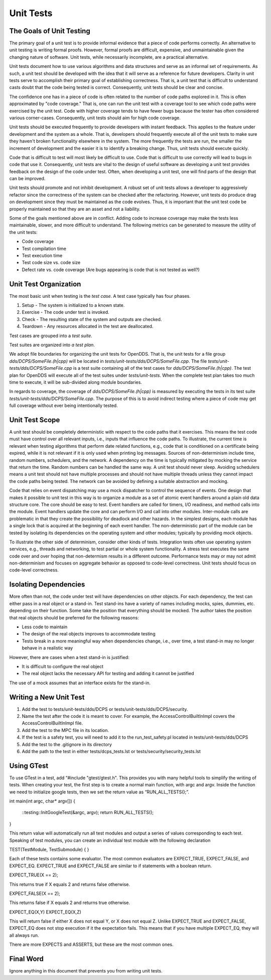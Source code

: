 ##########
Unit Tests
##########

*************************
The Goals of Unit Testing
*************************

The primary goal of a unit test is to provide informal evidence that a piece of code performs correctly.
An alternative to unit testing is writing formal proofs.
However, formal proofs are difficult, expensive, and unmaintainable given the changing nature of software.
Unit tests, while necessarily incomplete, are a practical alternative.

Unit tests document how to use various algorithms and data structures and serve as an informal set of requirements.
As such, a unit test should be developed with the idea that it will serve as a reference for future developers.
Clarity in unit tests serve to accomplish their primary goal of establishing correctness.
That is, a unit test that is difficult to understand casts doubt that the code being tested is correct.
Consequently, unit tests should be clear and concise.

The confidence one has in a piece of code is often related to the number of code paths explored in it.
This is often approximated by "code coverage."
That is, one can run the unit test with a coverage tool to see which code paths were exercised by the unit test.
Code with higher coverage tends to have fewer bugs because the tester has often considered various corner-cases.
Consequently, unit tests should aim for high code coverage.

Unit tests should be executed frequently to provide developers with instant feedback.
This applies to the feature under development and the system as a whole.
That is, developers should frequently execute all of the unit tests to make sure they haven't broken functionality elsewhere in the system.
The more frequently the tests are run, the smaller the increment of development and the easier it is to identify a breaking change.
Thus, unit tests should execute quickly.

Code that is difficult to test will most likely be difficult to use.
Code that is difficult to use correctly will lead to bugs in code that use it.
Consequently, unit tests are vital to the design of useful software as developing a unit test provides feedback on the design of the code under test.
Often, when developing a unit test, one will find parts of the design that can be improved.

Unit tests should promote and not inhibit development.
A robust set of unit tests allows a developer to aggressively refactor since the correctness of the system can be checked after the refactoring.
However, unit tests do produce drag on development since they must be maintained as the code evolves.
Thus, it is important that the unit test code be properly maintained so that they are an asset and not a liability.

Some of the goals mentioned above are in conflict.
Adding code to increase coverage may make the tests less maintainable, slower, and more difficult to understand.
The following metrics can be generated to measure the utility of the unit tests:

* Code coverage
* Test compilation time
* Test execution time
* Test code size vs. code size
* Defect rate vs. code coverage (Are bugs appearing is code that is not tested as well?)

**********************
Unit Test Organization
**********************

The most basic unit when testing is the *test case*.
A test case typically has four phases.

1. Setup - The system is initialized to a known state.
2. Exercise - The code under test is invoked.
3. Check - The resulting state of the system and outputs are checked.
4. Teardown - Any resources allocated in the test are deallocated.

Test cases are grouped into a *test suite*.

Test suites are organized into *a test plan*.

We adopt file boundaries for organizing the unit tests for OpenDDS.
That is, the unit tests for a file group `dds/DCPS/SomeFile.(h|cpp)` will be located in `tests/unit-tests/dds/DCPS/SomeFile.cpp`.
The file `tests/unit-tests/dds/DCPS/SomeFile.cpp` is a test suite containing all of the test cases for `dds/DCPS/SomeFile.(h|cpp)`.
The test plan for OpenDDS will execute all of the test suites under `tests/unit-tests`.
When the complete test plan takes too much time to execute, it will be sub-divided along module boundaries.

In regards to coverage, the coverage of `dds/DCPS/SomeFile.(h|cpp)` is measured by executing the tests in its test suite `tests/unit-tests/dds/DCPS/SomeFile.cpp`.
The purpose of this is to avoid indirect testing where a piece of code may get full coverage without ever being intentionally tested.

***************
Unit Test Scope
***************

A unit test should be completely deterministic with respect to the code paths that it exercises.
This means the test code must have control over all relevant inputs, i.e., inputs that influence the code paths.
To illustrate, the current time is relevant when testing algorithms that perform date related functions, e.g., code that is conditioned on a certificate being expired, while it is not relevant if it is only used when printing log messages.
Sources of non-determinism include time, random numbers, schedulers, and the network.
A dependency on the time is typically mitigated by mocking the service that return the time.
Random numbers can be handled the same way.
A unit test should never sleep.
Avoiding schedulers means a unit test should not have multiple processes and should not have multiple threads unless they cannot impact the code paths being tested.
The network can be avoided by defining a suitable abstraction and mocking.

Code that relies on event dispatching may use a mock dispatcher to control the sequence of events.
One design that makes it possible to unit test in this way is to organize a module as a set of atomic event handlers around a plain old data structure core.
The core should be easy to test.
Event handlers are called for timers, I/O readiness, and method calls into the module.
Event handlers update the core and can perform I/O and call into other modules.
Inter-module calls are problematic in that they create the possibility for deadlock and other hazards.
In the simplest designs, each module has a single lock that is acquired at the beginning of each event handler.
The non-deterministic part of the module can be tested by isolating its dependencies on the operating system and other modules; typically by providing mock objects.

To illustrate the other side of determinism, consider other kinds of tests.
Integration tests often use operating system services, e.g., threads and networking, to test partial or whole system functionality.
A stress test executes the same code over and over hoping that non-determism results in a different outcome.
Performance tests may or may not admit non-determinism and focuses on aggregate behavior as opposed to code-level correctness.
Unit tests should focus on code-level correctness.

**********************
Isolating Dependencies
**********************

More often than not, the code under test will have dependencies on other objects.
For each dependency, the test can either pass in a real object or a stand-in.
Test stand-ins have a variety of names including mocks, spies, dummies, etc. depending on their function.
Some take the position that everything should be mocked.
The author takes the position that real objects should be preferred for the following reasons:

* Less code to maintain
* The design of the real objects improves to accommodate testing
* Tests break in a more meaningful way when dependencies change, i.e., over time, a test stand-in may no longer behave in a realistic way

However, there are cases when a test stand-in is justified:

* It is difficult to configure the real object
* The real object lacks the necessary API for testing and adding it cannot be justified

The use of a mock assumes that an interface exists for the stand-in.

***********************
Writing a New Unit Test
***********************

1. Add the test to tests/unit-tests/dds/DCPS or tests/unit-tests/dds/DCPS/security.
2. Name the test after the code it is meant to cover. For example, the AccessControlBuiltInImpl covers the AccessControlBuiltInImpl file.
3. Add the test to the MPC file in its location.
4. If the test is a safety test, you will need to add it to the run_test_safety.pl located in tests/unit-tests/dds/DCPS
5. Add the test to the .gitignore in its directory
6. Add the path to the test in either tests/dcps_tests.lst or tests/security/security_tests.lst


***********
Using GTest
***********

To use GTest in a test, add “#include "gtest/gtest.h". This provides you with many helpful tools to simplify the writing of tests.
When creating your test, the first step is to create a normal main function, with argc and argv. Inside the function we need to initialize
google tests, then we set the return value as “RUN_ALL_TESTS();”.

int main(int argc, char* argv[])
{
  ::testing::InitGoogleTest(&argc, argv);
  return RUN_ALL_TESTS();
}

This return value will automatically run all test modules and output a series of values corresponding to each test.
Speaking of test modules, you can create an individual test module with the following declaration

TEST(TestModule, TestSubmodule)
{
}

Each of these tests contains some evaluator.  The most common evaluators are EXPECT_TRUE, EXPECT_FALSE, and EXPECT_EQ.
EXPECT_TRUE and EXPECT_FALSE are similar to if statements with a boolean return.

EXPECT_TRUE(X == 2);

This returns true if X equals 2 and returns false otherwise.

EXPECT_FALSE(X == 2);

This returns false if X equals 2 and returns true otherwise.

EXPECT_EQ(X,Y)
EXPECT_EQ(X,Z)

This will return false if either X does not equal Y, or X does not equal Z. Unlike EXPECT_TRUE and EXPECT_FALSE, EXPECT_EQ
does not stop execution if it the expectation fails.  This means that if you have multiple EXPECT_EQ, they will all always run.

There are more EXPECTS and ASSERTS, but these are the most common ones.


**********
Final Word
**********

Ignore anything in this document that prevents you from writing unit tests.
